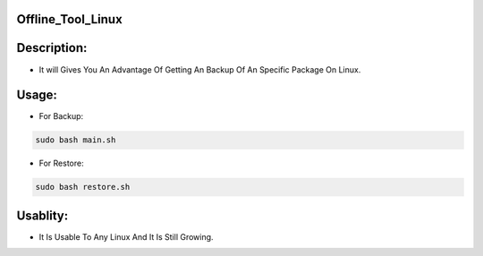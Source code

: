 Offline_Tool_Linux
==================

Description:
============

- It will Gives You An Advantage Of Getting An Backup Of An Specific Package On Linux.

Usage:
======

- For Backup:

.. code-block:: bash

      sudo bash main.sh


- For Restore:

.. code-block:: bash

       sudo bash restore.sh


Usablity:
========

- It Is Usable To Any Linux And It Is Still Growing.
